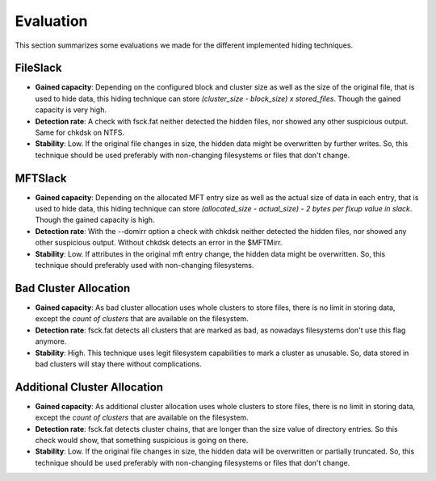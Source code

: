 Evaluation
==========

This section summarizes some evaluations we made for the different implemented
hiding techniques.

FileSlack
---------

* **Gained capacity**: Depending on the configured block and cluster size as
  well as the size of the original file, that is used to hide data, this hiding
  technique can store *(cluster_size - block_size) x stored_files*. Though the
  gained capacity is very high.
* **Detection rate**: A check with fsck.fat neither detected the hidden files,
  nor showed any other suspicious output.  Same for chkdsk on NTFS.
* **Stability**: Low. If the original file changes in size, the hidden data
  might be overwritten by further writes. So, this technique should be used
  preferably with non-changing filesystems or files that don't change.

MFTSlack
--------

* **Gained capacity**: Depending on the allocated MFT entry size as well as the
  actual size of data in each entry, that is used to hide data, this hiding
  technique can store *(allocated_size - actual_size) - 2 bytes per fixup value
  in slack*.  Though the gained capacity is high.
* **Detection rate**: With the --domirr option a check with chkdsk neither
  detected the hidden files, nor showed any other suspicious output. Without
  chkdsk detects an error in the $MFTMirr.
* **Stability**: Low. If attributes in the original mft entry change, the
  hidden data might be overwritten. So, this technique should preferably used
  with non-changing filesystems.

Bad Cluster Allocation
----------------------

* **Gained capacity**: As bad cluster allocation uses whole clusters to store
  files, there is no limit in storing data, except the *count of clusters* that
  are available on the filesystem.
* **Detection rate**: fsck.fat detects all clusters that are marked as bad, as
  nowadays filesystems don't use this flag anymore.
* **Stability**: High. This technique uses legit filesystem capabilities to
  mark a cluster as unusable. So, data stored in bad clusters will stay there
  without complications.

Additional Cluster Allocation
-----------------------------

* **Gained capacity**: As additional cluster allocation uses whole clusters to
  store files, there is no limit in storing data, except the *count of
  clusters* that are available on the filesystem.
* **Detection rate**: fsck.fat detects cluster chains, that are longer than the
  size value of directory entries. So this check would show, that something
  suspicious is going on there.
* **Stability**: Low. If the original file changes in size, the hidden data
  will be overwritten or partially truncated. So, this technique should be used
  preferably with non-changing filesystems or files that don't change.

